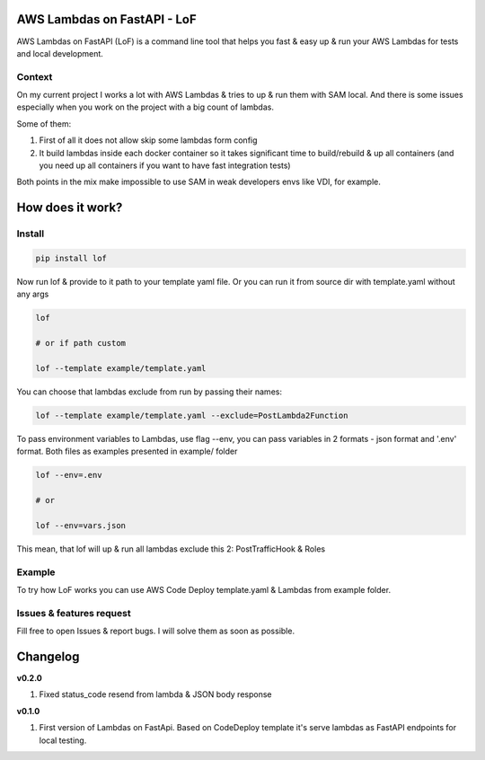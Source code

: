 
AWS Lambdas on FastAPI - LoF
----------------------------

AWS Lambdas on FastAPI (LoF) is a command line tool that helps you fast & easy up & run your AWS Lambdas for tests and local development.

Context
^^^^^^^

On my current project I works a lot with AWS Lambdas & tries to up & run them with SAM local. 
And there is some issues especially when you work on the project with a big count of lambdas.

Some of them:

1) First of all it does not allow skip some lambdas form config
2) It build lambdas inside each docker container so it takes significant time to build/rebuild & up all containers (and you need up all containers if you want to have fast integration tests)

Both points in the mix make impossible to use SAM in weak developers envs like VDI, for example.

How does it work?
-----------------

Install
^^^^^^^

.. code-block:: bash


       pip install lof

Now run lof & provide to it path to your template yaml file.
Or you can run it from source dir with template.yaml without any args

.. code-block:: bash


       lof

       # or if path custom

       lof --template example/template.yaml

You can choose that lambdas exclude from run by passing their names:

.. code-block:: bash


       lof --template example/template.yaml --exclude=PostLambda2Function

To pass environment variables to Lambdas, use flag --env, you can pass variables in 2 formats - json format and '.env' format. Both files as examples presented in example/ folder

.. code-block:: bash


       lof --env=.env

       # or 

       lof --env=vars.json

This mean, that lof will up & run all lambdas exclude this 2: PostTrafficHook & Roles

Example
^^^^^^^

To try how LoF works you can use AWS Code Deploy template.yaml & Lambdas from example folder.

Issues & features request
^^^^^^^^^^^^^^^^^^^^^^^^^

Fill free to open Issues & report bugs. I will solve them as soon as possible.

Changelog
---------

**v0.2.0**


#. Fixed status_code resend from lambda & JSON body response

**v0.1.0**


#. First version of Lambdas on FastApi. 
   Based on CodeDeploy template it's serve lambdas as FastAPI endpoints for local testing.
